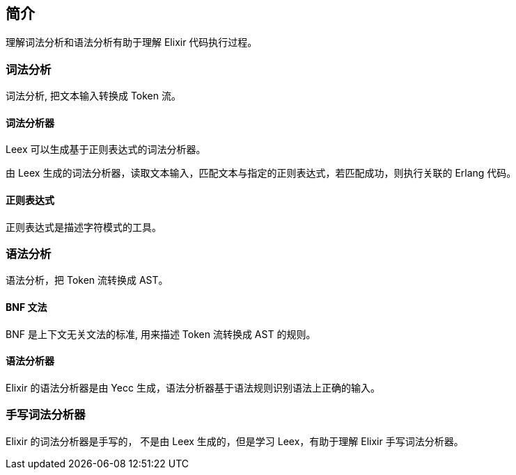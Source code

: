 == 简介

理解词法分析和语法分析有助于理解 Elixir 代码执行过程。

=== 词法分析

词法分析, 把文本输入转换成 Token 流。

==== 词法分析器

Leex 可以生成基于正则表达式的词法分析器。

由 Leex 生成的词法分析器，读取文本输入，匹配文本与指定的正则表达式，若匹配成功，则执行关联的 Erlang 代码。

==== 正则表达式

正则表达式是描述字符模式的工具。

=== 语法分析

语法分析，把 Token 流转换成 AST。

==== BNF 文法

BNF 是上下文无关文法的标准, 用来描述 Token 流转换成 AST 的规则。


==== 语法分析器

Elixir 的语法分析器是由 Yecc 生成，语法分析器基于语法规则识别语法上正确的输入。

=== 手写词法分析器

Elixir 的词法分析器是手写的， 不是由 Leex 生成的，但是学习 Leex，有助于理解 Elixir 手写词法分析器。
